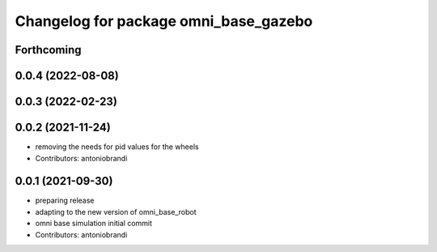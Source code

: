 ^^^^^^^^^^^^^^^^^^^^^^^^^^^^^^^^^^^^^^
Changelog for package omni_base_gazebo
^^^^^^^^^^^^^^^^^^^^^^^^^^^^^^^^^^^^^^

Forthcoming
-----------

0.0.4 (2022-08-08)
------------------

0.0.3 (2022-02-23)
------------------

0.0.2 (2021-11-24)
------------------
* removing the needs for pid values for the wheels
* Contributors: antoniobrandi

0.0.1 (2021-09-30)
------------------
* preparing release
* adapting to the new version of omni_base_robot
* omni base simulation initial commit
* Contributors: antoniobrandi
